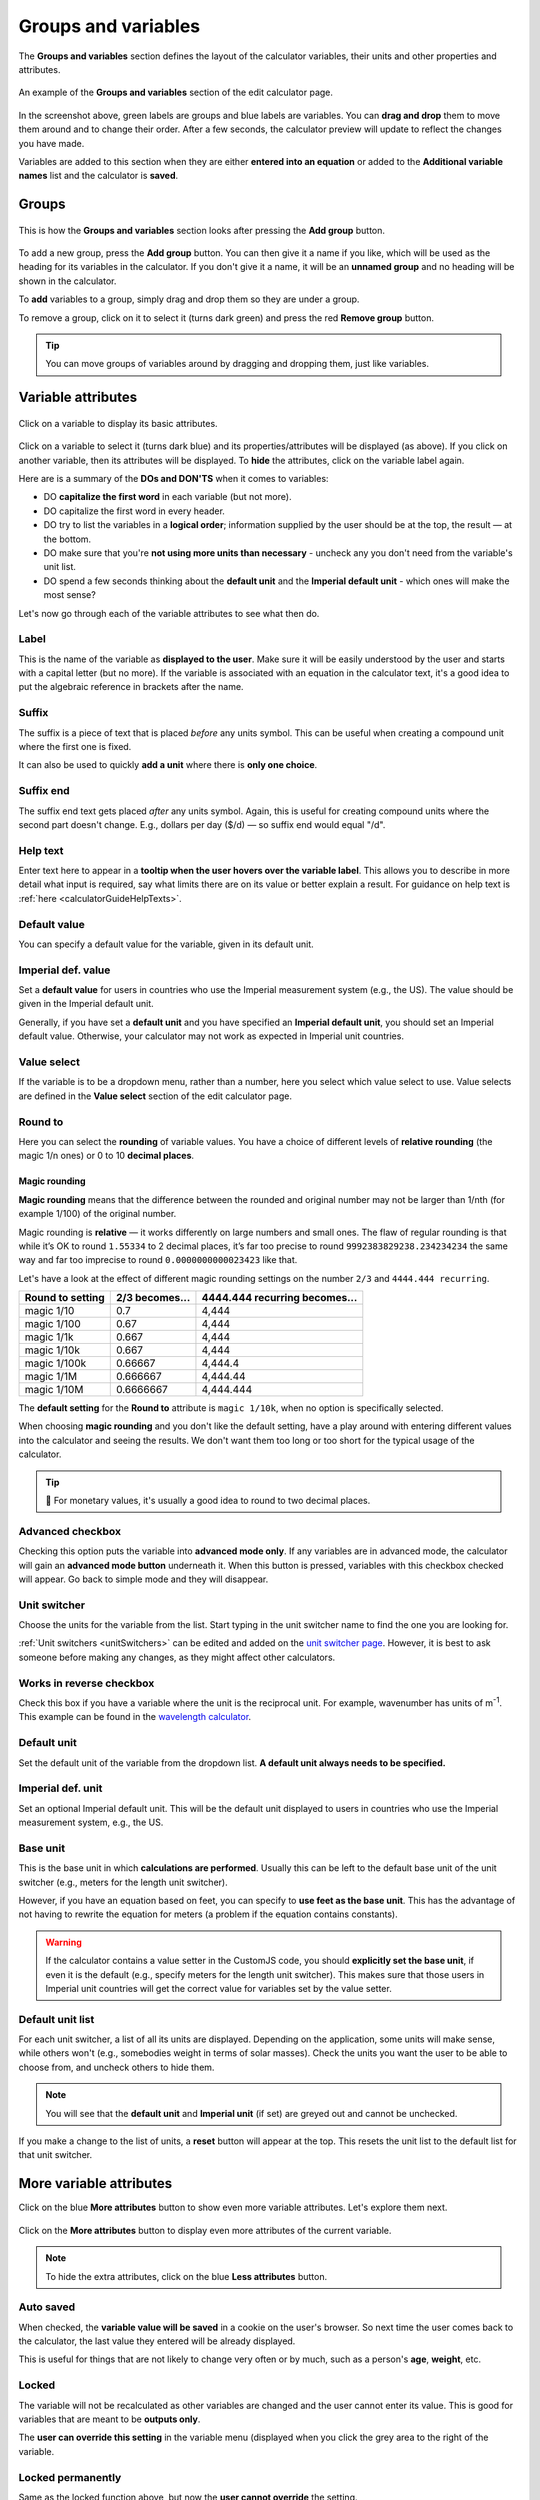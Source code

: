 .. _groupsAndVariables:

Groups and variables
====================

The **Groups and variables** section defines the layout of the calculator variables, their units and other properties and attributes. 

.. _groupsAndVariablesExample:
.. figure:: groups-and-variables-example.png
  :alt: example of the groups and variables section of the edit calculator page
  :align: center

  An example of the **Groups and variables** section of the edit calculator page.

In the screenshot above, green labels are groups and blue labels are variables. You can **drag and drop** them to move them around and to change their order. After a few seconds, the calculator preview will update to reflect the changes you have made.

Variables are added to this section when they are either **entered into an equation** or added to the **Additional variable names** list and the calculator is **saved**.

Groups
------

.. _groupsAndVariablesAddGroup:
.. figure:: groups-and-variables-add-group.png
  :alt: groups and variables section after the add group button has been pressed
  :align: center

  This is how the **Groups and variables** section looks after pressing the **Add group** button.

To add a new group, press the **Add group** button. You can then give it a name if you like, which will be used as the heading for its variables in the calculator. If you don't give it a name, it will be an **unnamed group** and no heading will be shown in the calculator.

To **add** variables to a group, simply drag and drop them so they are under a group.

To remove a group, click on it to select it (turns dark green) and press the red **Remove group** button.

.. tip::
  You can move groups of variables around by dragging and dropping them, just like variables.

Variable attributes
-------------------

.. _groupsAndVariablesVarAttributes:
.. figure:: groups-and-variables-var-attributes.png
  :alt: basic attributes of a variable
  :align: center

  Click on a variable to display its basic attributes.

Click on a variable to select it (turns dark blue) and its properties/attributes will be displayed (as above). If you click on another variable, then its attributes will be displayed. To **hide** the attributes, click on the variable label again.

Here are is a summary of the **DOs and DON'TS** when it comes to variables:

* DO **capitalize the first word** in each variable (but not more).
* DO capitalize the first word in every header.
* DO try to list the variables in a **logical order**; information supplied by the user should be at the top, the result — at the bottom.
* DO make sure that you're **not using more units than necessary** - uncheck any you don't need from the variable's unit list.
* DO spend a few seconds thinking about the **default unit** and the **Imperial default unit** - which ones will make the most sense?


Let's now go through each of the variable attributes to see what then do.

Label
^^^^^

This is the name of the variable as **displayed to the user**. Make sure it will be easily understood by the user and starts with a capital letter (but no more). If the variable is associated with an equation in the calculator text, it's a good idea to put the algebraic reference in brackets after the name.

Suffix
^^^^^^

The suffix is a piece of text that is placed *before* any units symbol. This can be useful when creating a compound unit where the first one is fixed.

It can also be used to quickly **add a unit** where there is **only one choice**.

Suffix end
^^^^^^^^^^

The suffix end text gets placed *after* any units symbol. Again, this is useful for creating compound units where the second part doesn't change. E.g., dollars per day ($/d) — so suffix end would equal "/d".

.. _groupsAndVariablesHelpText:

Help text
^^^^^^^^^

Enter text here to appear in a **tooltip when the user hovers over the variable label**. This allows you to describe in more detail what input is required, say what limits there are on its value or better explain a result. For guidance on help text is :ref:`here <calculatorGuideHelpTexts>`.

Default value
^^^^^^^^^^^^^

You can specify a default value for the variable, given in its default unit.

Imperial def. value
^^^^^^^^^^^^^^^^^^^

Set a **default value** for users in countries who use the Imperial measurement system (e.g., the US). The value should be given in the Imperial default unit.

Generally, if you have set a **default unit** and you have specified an **Imperial default unit**, you should set an Imperial default value. Otherwise, your calculator may not work as expected in Imperial unit countries.

Value select
^^^^^^^^^^^^

If the variable is to be a dropdown menu, rather than a number, here you select which value select to use. Value selects are defined in the **Value select** section of the edit calculator page.

Round to
^^^^^^^^

Here you can select the **rounding** of variable values. You have a choice of different levels of **relative rounding** (the magic 1/n ones) or 0 to 10 **decimal places**.

Magic rounding
""""""""""""""

**Magic rounding** means that the difference between the rounded and original number may not be larger than 1/nth (for example 1/100) of the original number.

Magic rounding is **relative** — it works differently on large numbers and small ones. The flaw of regular rounding is that while it’s OK to round ``1.55334`` to 2 decimal places, it’s far too precise to round ``9992383829238.234234234`` the same way and far too imprecise to round ``0.0000000000023423`` like that.

Let's have a look at the effect of different magic rounding settings on the number ``2/3`` and ``4444.444 recurring``.

+------------------------+--------------------------+-----------------------------------------+
| **Round to setting**   | **2/3 becomes...**       | **4444.444 recurring becomes...**       |
+------------------------+--------------------------+-----------------------------------------+
| magic 1/10             | 0.7                      | 4,444                                   |
+------------------------+--------------------------+-----------------------------------------+
| magic 1/100            | 0.67                     | 4,444                                   |
+------------------------+--------------------------+-----------------------------------------+
| magic 1/1k             | 0.667                    | 4,444                                   |
+------------------------+--------------------------+-----------------------------------------+
| magic 1/10k            | 0.667                    | 4,444                                   |
+------------------------+--------------------------+-----------------------------------------+
| magic 1/100k           | 0.66667                  | 4,444.4                                 |
+------------------------+--------------------------+-----------------------------------------+
| magic 1/1M             | 0.666667                 | 4,444.44                                |
+------------------------+--------------------------+-----------------------------------------+
| magic 1/10M            | 0.6666667                | 4,444.444                               |
+------------------------+--------------------------+-----------------------------------------+

The **default setting** for the **Round to** attribute is ``magic 1/10k``, when no option is specifically selected.

When choosing **magic rounding** and you don't like the default setting, have a play around with entering different values into the calculator and seeing the results. We don't want them too long or too short for the typical usage of the calculator.

.. tip::
  🤑 For monetary values, it's usually a good idea to round to two decimal places.

.. _advancedCheckbox:

Advanced checkbox
^^^^^^^^^^^^^^^^^

Checking this option puts the variable into **advanced mode only**. If any variables are in advanced mode, the calculator will gain an **advanced mode button** underneath it. When this button is pressed, variables with this checkbox checked will appear. Go back to simple mode and they will disappear.

Unit switcher
^^^^^^^^^^^^^

Choose the units for the variable from the list. Start typing in the unit switcher name to find the one you are looking for.

:ref:`Unit switchers <unitSwitchers>` can be edited and added on the `unit switcher page <https://www.omnicalculator.com/adminbb/unit-switchers>`_. However, it is best to ask someone before making any changes, as they might affect other calculators.

.. _groupsAndVariablesWorksInReverse:

Works in reverse checkbox
^^^^^^^^^^^^^^^^^^^^^^^^^

Check this box if you have a variable where the unit is the reciprocal unit. For example, wavenumber has units of m\ :sup:`-1`. This example can be found in the `wavelength calculator <https://www.omnicalculator.com/adminbb/calculators/421>`_.

Default unit
^^^^^^^^^^^^

Set the default unit of the variable from the dropdown list. **A default unit always needs to be specified.**

Imperial def. unit
^^^^^^^^^^^^^^^^^^

Set an optional Imperial default unit. This will be the default unit displayed to users in countries who use the Imperial measurement system, e.g., the US.

Base unit
^^^^^^^^^

This is the base unit in which **calculations are performed**. Usually this can be left to the default base unit of the unit switcher (e.g., meters for the length unit switcher).

However, if you have an equation based on feet, you can specify to **use feet as the base unit**. This has the advantage of not having to rewrite the equation for meters (a problem if the equation contains constants).

.. warning::
  If the calculator contains a value setter in the CustomJS code, you should **explicitly set the base unit**, if even it is the default (e.g., specify meters for the length unit switcher). This makes sure that those users in Imperial unit countries will get the correct value for variables set by the value setter.

Default unit list
^^^^^^^^^^^^^^^^^

For each unit switcher, a list of all its units are displayed. Depending on the application, some units will make sense, while others won't (e.g., somebodies weight in terms of solar masses). Check the units you want the user to be able to choose from, and uncheck others to hide them.

.. note::
  You will see that the **default unit** and **Imperial unit** (if set) are greyed out and cannot be unchecked.

If you make a change to the list of units, a **reset** button will appear at the top. This resets the unit list to the default list for that unit switcher.

More variable attributes
------------------------

Click on the blue **More attributes** button to show even more variable attributes. Let's explore them next.

.. _groupsAndVariablesMoreAttr:
.. figure:: groups-and-variables-more-attr.png
  :alt: more attributes interface
  :align: center

  Click on the **More attributes** button to display even more attributes of the current variable.

.. note::
  To hide the extra attributes, click on the blue **Less attributes** button.

Auto saved
^^^^^^^^^^

When checked, the **variable value will be saved** in a cookie on the user's browser. So next time the user comes back to the calculator, the last value they entered will be already displayed.

This is useful for things that are not likely to change very often or by much, such as a person's **age**, **weight**, etc.

Locked
^^^^^^

The variable will not be recalculated as other variables are changed and the user cannot enter its value. This is good for variables that are meant to be **outputs only**.

The **user can override this setting** in the variable menu (displayed when you click the grey area to the right of the variable.

Locked permanently
^^^^^^^^^^^^^^^^^^

Same as the locked function above, but now the **user cannot override** the setting.

Don't format
^^^^^^^^^^^^

When checked, **formatting will not be applied to the number** after the user has finished entering the number. For example, the number 123456 is usual displayed as 123,456. With formatting turned off, it's displayed as 123456.

This is useful, for example, if you have a binary input variable, so using the thousand separator doesn't make sense.

Field type
^^^^^^^^^^

This sets the type of the variable. Here are the currently available types:

* ``default`` — regular **numbers**. This is the setting for the majority of variables.
* ``date`` — allows the user to enter a **date**, using a calendar date picker or typing one in manually.
* ``date \ time`` — allows the user to enter a **date and time**.
* ``time`` — allows a user to enter a **time**, either using a time picker or entering it manually.

.. note::
  Dates and times are actually numbers in the `UNIX time format <https://www.omnicalculator.com/conversion/unix-time>`_. 

Copy attributes button
----------------------

If you have a calculator with many variables with **very similar attributes**, such as unit switcher, custom unit list, rounding, etc., it can get pretty tedious to set them all up.

Don't worry! The **Copy attributes** button is here to save you a load of time.

.. _groupsAndVariablesCopyAttributes:
.. figure:: groups-and-variables-copy-attr.png
  :alt: copy variable attributes interface
  :align: center

  Click on the **Copy attributes** button to be able to copy most of the current variable's attributes to other variables.

After clicking the **Copy attributes** button, a list of the other variables in the calculator will appear. Check each one you want to copy this variables attributes to. Then click the **Copy** to copy the attributes.

.. note::
  This feature will copy most of the attributes, but **not all of them**. [WAITING FOR A LIST]